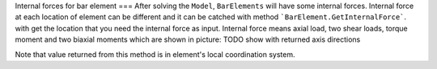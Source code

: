 Internal forces for bar element
===
After solving the ``Model``, ``BarElements`` will have some internal forces. Internal force at each location of element can be different and it can be catched with method ```BarElement.GetInternalForce```.
with get the location that you need the internal force as input. Internal force means axial load, two shear loads, torque moment and two biaxial moments which are shown in picture:
TODO show with returned axis directions

Note that value returned from this method is in element's local coordination system.